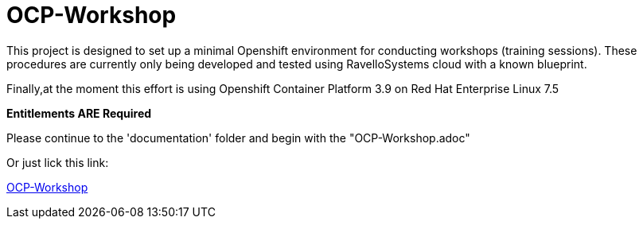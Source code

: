 # OCP-Workshop

This project is designed to set up a minimal Openshift environment for conducting workshops (training sessions).
These procedures are currently only being developed and tested using RavelloSystems cloud with a known blueprint.

Finally,at the moment this effort is using Openshift Container Platform 3.9 on Red Hat Enterprise Linux 7.5

**Entitlements ARE Required**

Please continue to the 'documentation' folder and begin with the "OCP-Workshop.adoc"

Or just lick this link:

link:./documentation/OCP-Workshop.adoc[OCP-Workshop]

